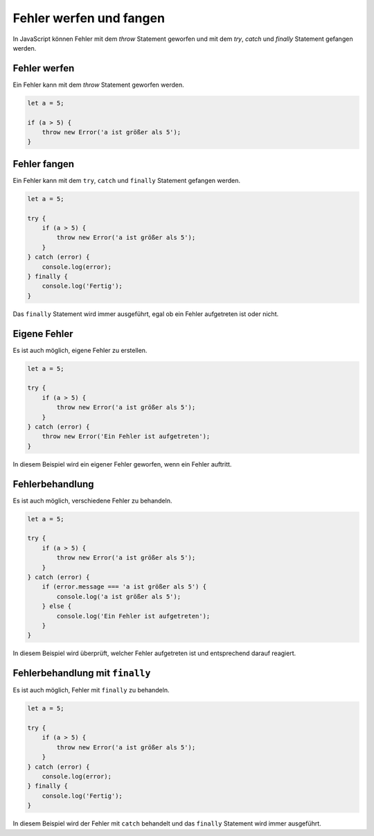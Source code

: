 Fehler werfen und fangen
============================================

In JavaScript können Fehler mit dem `throw` Statement geworfen und mit dem `try`, `catch` und `finally` Statement gefangen werden.

Fehler werfen
----------------------------------

Ein Fehler kann mit dem `throw` Statement geworfen werden.

.. code-block:: javascript
    
    let a = 5;

    if (a > 5) {
        throw new Error('a ist größer als 5');
    }


Fehler fangen
-------------

Ein Fehler kann mit dem ``try``, ``catch`` und ``finally`` Statement gefangen werden.

.. code-block:: javascript

    let a = 5;

    try {
        if (a > 5) {
            throw new Error('a ist größer als 5');
        }
    } catch (error) {
        console.log(error);
    } finally {
        console.log('Fertig');
    }

Das ``finally`` Statement wird immer ausgeführt, egal ob ein Fehler aufgetreten ist oder nicht.

Eigene Fehler
-------------

Es ist auch möglich, eigene Fehler zu erstellen.

.. code-block:: javascript

    let a = 5;

    try {
        if (a > 5) {
            throw new Error('a ist größer als 5');
        }
    } catch (error) {
        throw new Error('Ein Fehler ist aufgetreten');
    }

In diesem Beispiel wird ein eigener Fehler geworfen, wenn ein Fehler auftritt.

Fehlerbehandlung
----------------

Es ist auch möglich, verschiedene Fehler zu behandeln.

.. code-block:: javascript

    let a = 5;

    try {
        if (a > 5) {
            throw new Error('a ist größer als 5');
        }
    } catch (error) {
        if (error.message === 'a ist größer als 5') {
            console.log('a ist größer als 5');
        } else {
            console.log('Ein Fehler ist aufgetreten');
        }
    }

In diesem Beispiel wird überprüft, welcher Fehler aufgetreten ist und entsprechend darauf reagiert.

Fehlerbehandlung mit ``finally``
--------------------------------

Es ist auch möglich, Fehler mit ``finally`` zu behandeln.

.. code-block:: javascript

    let a = 5;

    try {
        if (a > 5) {
            throw new Error('a ist größer als 5');
        }
    } catch (error) {
        console.log(error);
    } finally {
        console.log('Fertig');
    }

In diesem Beispiel wird der Fehler mit ``catch`` behandelt und das ``finally`` Statement wird immer ausgeführt.
